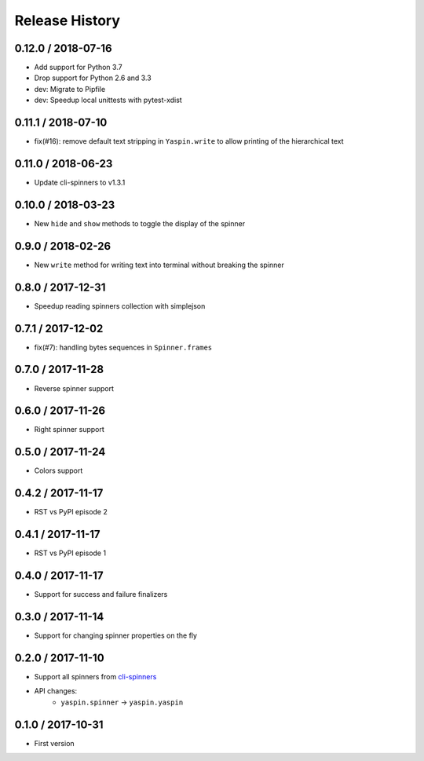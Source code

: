 Release History
===============

0.12.0 / 2018-07-16
-------------------

* Add support for Python 3.7
* Drop support for Python 2.6 and 3.3

* dev: Migrate to Pipfile
* dev: Speedup local unittests with pytest-xdist


0.11.1 / 2018-07-10
-------------------

* fix(#16): remove default text stripping in ``Yaspin.write`` to allow printing of the hierarchical text


0.11.0 / 2018-06-23
-------------------

* Update cli-spinners to v1.3.1


0.10.0 / 2018-03-23
-------------------

* New ``hide`` and ``show`` methods to toggle the display of the spinner


0.9.0 / 2018-02-26
------------------

* New ``write`` method for writing text into terminal without breaking the spinner


0.8.0 / 2017-12-31
------------------

* Speedup reading spinners collection with simplejson


0.7.1 / 2017-12-02
------------------

* fix(#7): handling bytes sequences in ``Spinner.frames``


0.7.0 / 2017-11-28
------------------

* Reverse spinner support


0.6.0 / 2017-11-26
------------------

* Right spinner support


0.5.0 / 2017-11-24
------------------

* Colors support


0.4.2 / 2017-11-17
------------------

* RST vs PyPI episode 2


0.4.1 / 2017-11-17
------------------

* RST vs PyPI episode 1


0.4.0 / 2017-11-17
------------------

* Support for success and failure finalizers


0.3.0 / 2017-11-14
------------------

* Support for changing spinner properties on the fly


0.2.0 / 2017-11-10
------------------

* Support all spinners from `cli-spinners`_
* API changes:
    - ``yaspin.spinner`` -> ``yaspin.yaspin``


0.1.0 / 2017-10-31
------------------

* First version


.. _cli-spinners: https://github.com/sindresorhus/cli-spinners
